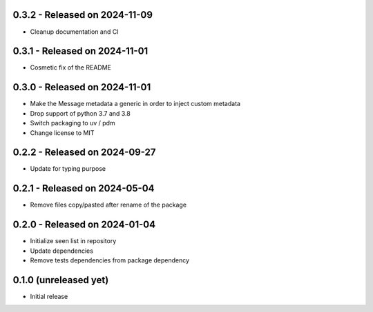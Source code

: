 0.3.2  - Released on 2024-11-09
-------------------------------
* Cleanup documentation and CI 

0.3.1  - Released on 2024-11-01
-------------------------------
* Cosmetic fix of the README

0.3.0  - Released on 2024-11-01
-------------------------------
* Make the Message metadata a generic in order to inject custom metadata
* Drop support of python 3.7 and 3.8
* Switch packaging to uv / pdm
* Change license to MIT

0.2.2  - Released on 2024-09-27
-------------------------------
* Update for typing purpose

0.2.1  - Released on 2024-05-04
-------------------------------
* Remove files copy/pasted after rename of the package

0.2.0  - Released on 2024-01-04
-------------------------------
* Initialize seen list in repository
* Update dependencies
* Remove tests dependencies from package dependency

0.1.0 (unreleased yet)
----------------------
* Initial release
